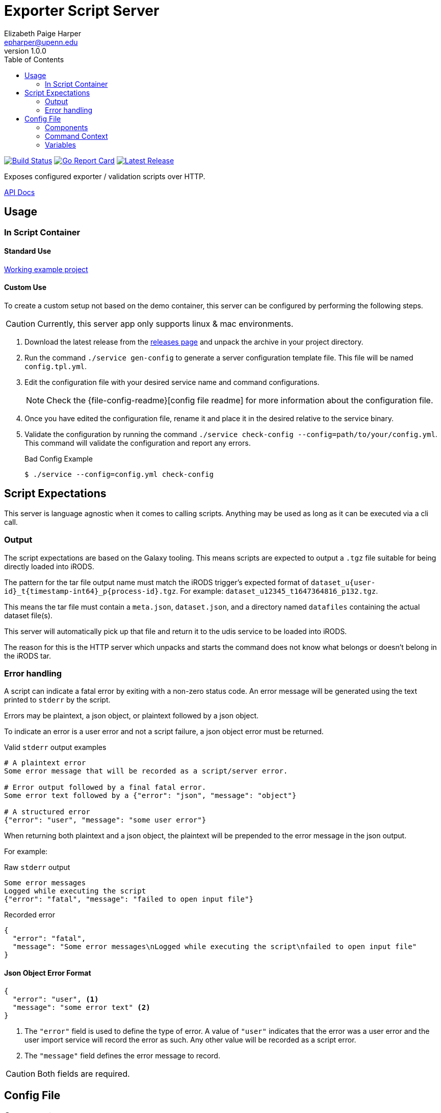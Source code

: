= Exporter Script Server
// General Doc Settings
:toc: left
:source-highlighter: highlightjs
:icons: font
// Github specifics
ifdef::env-github[]
:toc: preamble
:tip-caption: :bulb:
:note-caption: :information_source:
:important-caption: :heavy_exclamation_mark:
:caution-caption: :fire:
:warning-caption: :warning:
endif::[]
Elizabeth Paige Harper <epharper@upenn.edu>
v1.0.0

// Custom Config
:repo-url: https://github.com/VEuPathDB/util-user-dataset-handler-server
:site-url: https://veupathdb.github.io/util-user-dataset-handler-server
:repo-file-base: {repo-url}/blob/master

image:https://www.travis-ci.org/VEuPathDB/util-user-dataset-handler-server.svg?branch=master["Build Status", link="https://www.travis-ci.org/VEuPathDB/util-user-dataset-handler-server"]
image:https://goreportcard.com/badge/github.com/VEuPathDB/util-user-dataset-handler-server["Go Report Card", link="https://goreportcard.com/report/github.com/VEuPathDB/util-user-dataset-handler-server"]
image:https://img.shields.io/github/v/release/VEuPathDB/util-user-dataset-handler-server["Latest Release", link="https://github.com/VEuPathDB/util-user-dataset-handler-server/releases/latest"]


Exposes configured exporter / validation scripts over HTTP.

ifdef::env-github[]
{site-url}[Rendered Readme] |
endif::[]
{site-url}/api.html[API Docs]

== Usage

=== In Script Container

==== Standard Use

https://github.com/VEuPathDB/dataset-handler-biom[Working example project]


==== Custom Use

To create a custom setup not based on the demo container, this server can be
configured by performing the following steps.

CAUTION: Currently, this server app only supports linux & mac environments.

. Download the latest release from the {repo-url}/releases/latest[releases page]
  and unpack the archive in your project directory.
. Run the command `./service gen-config` to generate a server configuration
  template file.  This file will be named `config.tpl.yml`.
. Edit the configuration file with your desired service name and command
  configurations.
+
NOTE: Check the {file-config-readme}[config file readme] for more
information about the configuration file.
. Once you have edited the configuration file, rename it and place it in the
  desired relative to the service binary.
. Validate the configuration by running the command
  `./service check-config --config=path/to/your/config.yml`.  This command will
  validate the configuration and report any errors.
+
.Bad Config Example
[source, bash-session]
----
$ ./service --config=config.yml check-config
----

== Script Expectations

This server is language agnostic when it comes to calling scripts.  Anything may
be used as long as it can be executed via a cli call.

=== Output

The script expectations are based on the Galaxy tooling.  This means scripts are
expected to output a `.tgz` file suitable for being directly loaded into iRODS.

The pattern for the tar file output name must match the iRODS trigger's expected
format of `dataset_u\{user-id}_t\{timestamp-int64}_p\{process-id}.tgz`.  For
example: `dataset_u12345_t1647364816_p132.tgz`.

This means the tar file must contain a `meta.json`, `dataset.json`, and a
directory named `datafiles` containing the actual dataset file(s).

This server will automatically pick up that file and return it to the udis
service to be loaded into iRODS.

The reason for this is the HTTP server which unpacks and starts the command does
not know what belongs or doesn't belong in the iRODS tar.

=== Error handling

A script can indicate a fatal error by exiting with a non-zero status code.  An
error message will be generated using the text printed to `stderr` by the
script.

Errors may be plaintext, a json object, or plaintext followed by a json object.

To indicate an error is a user error and not a script failure, a json object
error must be returned.

.Valid `stderr` output examples
[source, shell script]
----
# A plaintext error
Some error message that will be recorded as a script/server error.

# Error output followed by a final fatal error.
Some error text followed by a {"error": "json", "message": "object"}

# A structured error
{"error": "user", "message": "some user error"}
----

When returning both plaintext and a json object, the plaintext will be prepended
to the error message in the json output.

For example:

.Raw `stderr` output
----
Some error messages
Logged while executing the script
{"error": "fatal", "message": "failed to open input file"}
----

.Recorded error
[source, json]
----
{
  "error": "fatal",
  "message": "Some error messages\nLogged while executing the script\nfailed to open input file"
}
----


==== Json Object Error Format

[source,json]
----
{
  "error": "user", <1>
  "message": "some error text" <2>
}
----
<1> The `"error"` field is used to define the type of error.  A value of
    `"user"` indicates that the error was a user error and the user import
    service will record the error as such.  Any other value will be recorded as
    a script error.
<2> The `"message"` field defines the error message to record.

CAUTION: Both fields are required.

== Config File

=== Components

.config.yml
[source, yaml, linenums]
----
service-name: my service <1>
command:
  executable: /some/path/to/your/executable <2>
  args: <3>
    - <<input-files>> <4>
----
<1> The display name of the running service
<2> Path to an executable script or binary to be called by the server to process
    uploaded datasets.
<3> An array of arguments that will be passed to the configured executable.
    Each array element is effectively a single, quote wrapped cli arg.
+
WARNING: Space separated entries in the args array _will_ be treated as a single
         argument.
<4> An <<Variables,Injected Variable>>

=== Command Context

The configured command will be executed in an isolated subshell, but will be
provided the same environment as the server itself, meaning it is possible to
set environment variables for the script simply by setting them on the docker
container.

The output of the script's `stdout` will be piped through the server's logging
mechanism and will appear in the container logs.

The output of the script's `stderr` will be both piped through the server's
logging mechanism (like `stdout`) but will also be captured for parsing and
returning to the caller.

=== Variables

==== `+<<cwd>>+`

The working directory for the job that is running in the current request.

.Example
----
/workspace/12345
----

==== `+<<date>>+`

The current date formatted as `YYYY-MM-DD`.

.Example
----
1994-02-13
----

==== `+<<date-time>>+`

The current datetime in RFC3339 format.

.Example
----
2018-10-31T23:37:18.013557+0500
----

==== `+<<ds-description>>+`

The user provided description for the current dataset upload.

.Example
----
My dataset upload containing foo and bar
----

==== `+<<ds-name>>+`

The user provided name for the current dataset upload.

.Example
----
My Dataset 3
----

==== `+<<ds-summary>>+`

The user provided summary of the current dataset upload.

.Example
----
Some summary text for my dataset upload
----

==== `+<<ds-origin>>+`

The source/origin of the user dataset should be either `galaxy` or `direct-upload`.

.Example
----
direct-upload
----

==== `+<<ds-user-id>>+`

WDK user ID of the user that uploaded the dataset.

.Example
----
123456
----

==== `+<<input-files>>+`

A space separated list of the files that were unpacked from the uploaded zip or
tar file sorted by name ascending.

===== Examples

[#upload-tgz]
.Upload Contents
----
dataset.tgz
 ├─ foo.txt
 ├─ bar.xml
 ├─ fizz.json
 └─ buzz/
     └─ fazz.yml
----

.+<<input-files>>+
----
bar.xml buzz fizz.json foo.txt
----

===== `+<<input-files[n]>>+`

Array style access of the input file list allowing retrieval of a single file
name from the input file list.

====== Examples

These use <<#upload-tgz, this example input>>.

.+<<input-files[0]>>+
----
bar.xml
----

.+<<input-files[2]>>+
----
fizz.json
----

==== `+<<time>>+`

The current time formatted as `HH:MM:SS`.

.Example
----
03:47:58
----

==== `+<<timestamp>>+`

The current unix timestamp in seconds.

.Example
----
783647299
----
